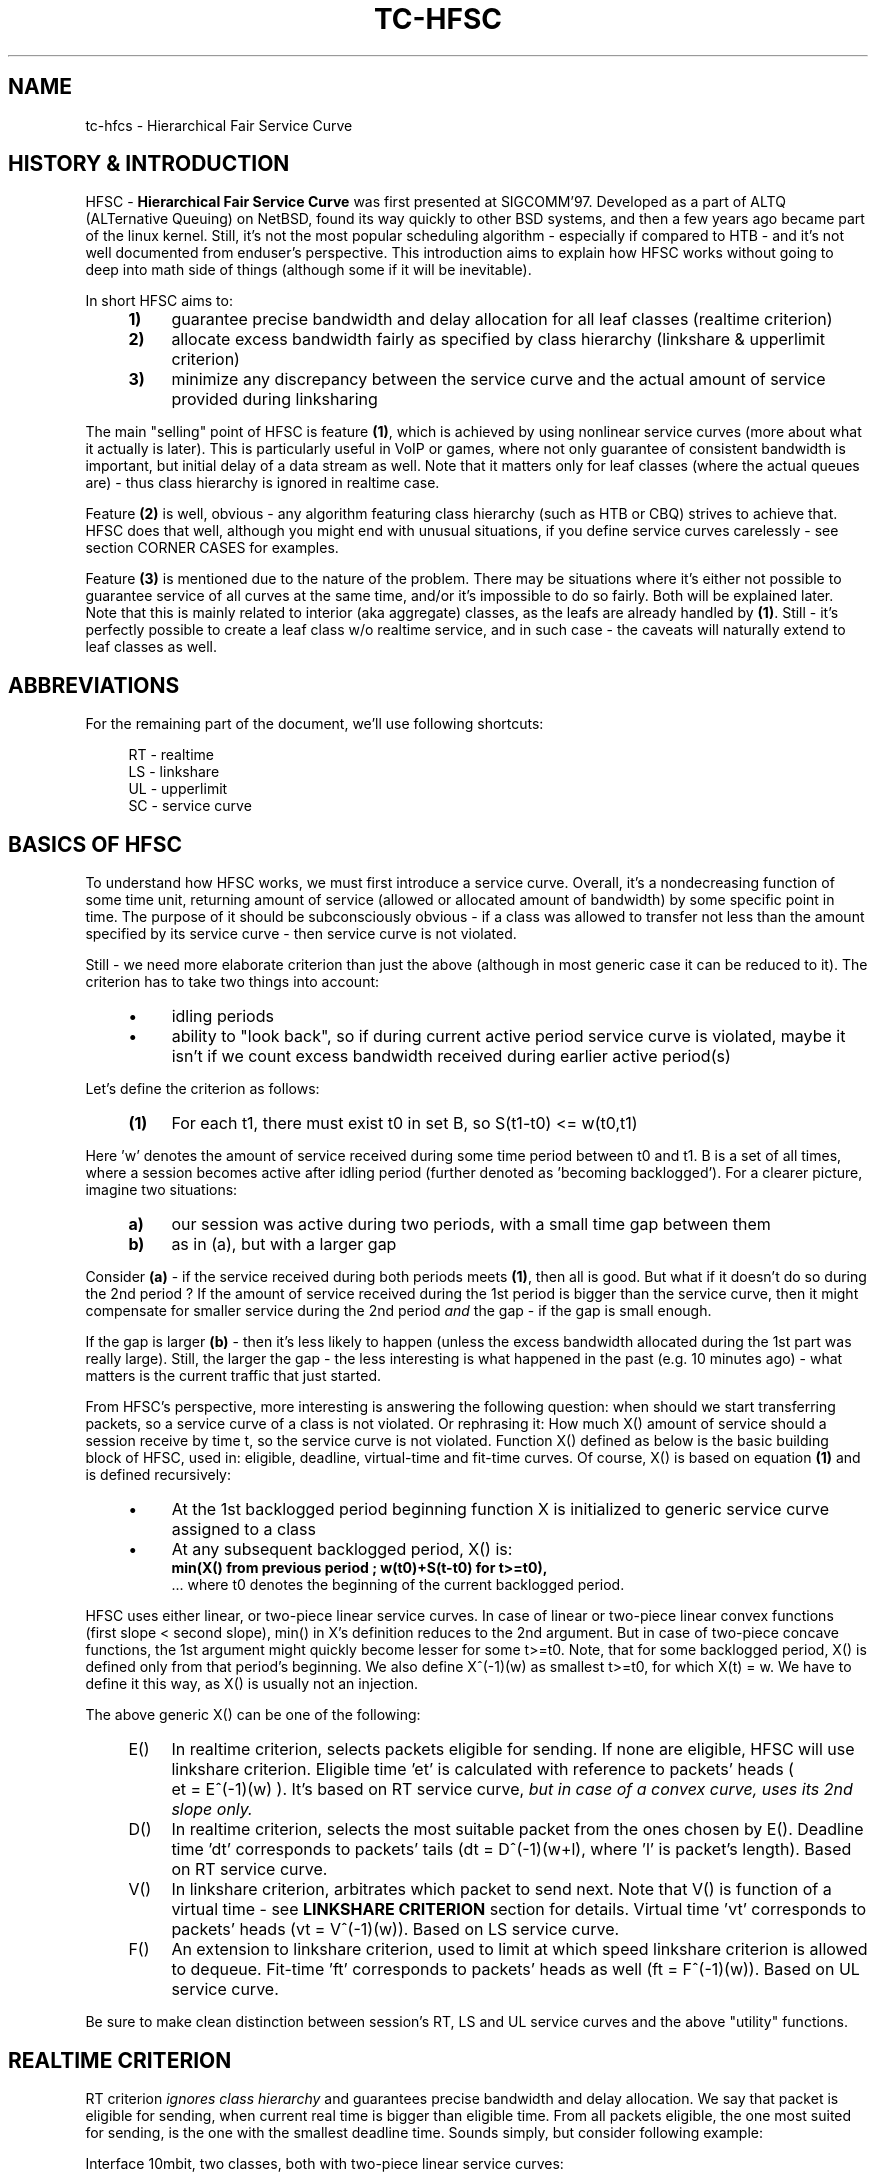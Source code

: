 .TH "TC\-HFSC" 7 "31 October 2011" iproute2 Linux
.SH "NAME"
tc-hfcs \- Hierarchical Fair Service Curve
.
.SH "HISTORY & INTRODUCTION"
.
HFSC \- \fBHierarchical Fair Service Curve\fR was first presented at
SIGCOMM'97. Developed as a part of ALTQ (ALTernative Queuing) on NetBSD, found
its way quickly to other BSD systems, and then a few years ago became part of
the linux kernel. Still, it's not the most popular scheduling algorithm \-
especially if compared to HTB \- and it's not well documented from enduser's
perspective. This introduction aims to explain how HFSC works without
going to deep into math side of things (although some if it will be
inevitable).

In short HFSC aims to:
.
.RS 4
.IP \fB1)\fR 4
guarantee precise bandwidth and delay allocation for all leaf classes (realtime
criterion)
.IP \fB2)\fR
allocate excess bandwidth fairly as specified by class hierarchy (linkshare &
upperlimit criterion)
.IP \fB3)\fR
minimize any discrepancy between the service curve and the actual amount of
service provided during linksharing
.RE
.PP
.
The main "selling" point of HFSC is feature \fB(1)\fR, which is achieved by
using nonlinear service curves (more about what it actually is later). This is
particularly useful in VoIP or games, where not only guarantee of consistent
bandwidth is important, but initial delay of a data stream as well. Note that
it matters only for leaf classes (where the actual queues are) \- thus class
hierarchy is ignored in realtime case.

Feature \fB(2)\fR is well, obvious \- any algorithm featuring class hierarchy
(such as HTB or CBQ) strives to achieve that. HFSC does that well, although
you might end with unusual situations, if you define service curves carelessly
\- see section CORNER CASES for examples.

Feature \fB(3)\fR is mentioned due to the nature of the problem. There may be
situations where it's either not possible to guarantee service of all curves at
the same time, and/or it's impossible to do so fairly. Both will be explained
later. Note that this is mainly related to interior (aka aggregate) classes, as
the leafs are already handled by \fB(1)\fR. Still \- it's perfectly possible to
create a leaf class w/o realtime service, and in such case \- the caveats will
naturally extend to leaf classes as well.

.SH ABBREVIATIONS
For the remaining part of the document, we'll use following shortcuts:
.nf
.RS 4

RT \- realtime
LS \- linkshare
UL \- upperlimit
SC \- service curve
.fi
.
.SH "BASICS OF HFSC"
.
To understand how HFSC works, we must first introduce a service curve.
Overall, it's a nondecreasing function of some time unit, returning amount of
service (allowed or allocated amount of bandwidth) by some specific point in
time. The purpose of it should be subconsciously obvious \- if a class was
allowed to transfer not less than the amount specified by its service curve \-
then service curve is not violated.

Still \- we need more elaborate criterion than just the above (although in
most generic case it can be reduced to it). The criterion has to take two
things into account:
.
.RS 4
.IP \(bu 4
idling periods
.IP \(bu
ability to "look back", so if during current active period service curve is violated, maybe it
isn't if we count excess bandwidth received during earlier active period(s)
.RE
.PP
Let's define the criterion as follows:
.RS 4
.nf
.IP "\fB(1)\fR" 4
For each t1, there must exist t0 in set B, so S(t1\-t0)\~<=\~w(t0,t1)
.fi
.RE
.
.PP
Here 'w' denotes the amount of service received during some time period between t0
and t1. B is a set of all times, where a session becomes active after idling
period (further denoted as 'becoming backlogged'). For a clearer picture,
imagine two situations:
.
.RS 4
.IP \fBa)\fR 4
our session was active during two periods, with a small time gap between them
.IP \fBb)\fR
as in (a), but with a larger gap
.RE
.
.PP
Consider \fB(a)\fR \- if the service received during both periods meets
\fB(1)\fR, then all is good. But what if it doesn't do so during the 2nd
period ? If the amount of service received during the 1st period is bigger
than the service curve, then it might compensate for smaller service during
the 2nd period \fIand\fR the gap \- if the gap is small enough.

If the gap is larger \fB(b)\fR \- then it's less likely to happen (unless the
excess bandwidth allocated during the 1st part was really large). Still, the
larger the gap \- the less interesting is what happened in the past (e.g. 10
minutes ago) \- what matters is the current traffic that just started.

From HFSC's perspective, more interesting is answering the following question:
when should we start transferring packets, so a service curve of a class is not
violated. Or rephrasing it: How much X() amount of service should a session
receive by time t, so the service curve is not violated. Function X() defined
as below is the basic building block of HFSC, used in: eligible, deadline,
virtual\-time and fit\-time curves. Of course, X() is based on equation
\fB(1)\fR and is defined recursively:

.RS 4
.IP \(bu 4
At the 1st backlogged period beginning function X is initialized to generic
service curve assigned to a class
.IP \(bu
At any subsequent backlogged period, X() is:
.nf
\fBmin(X() from previous period ; w(t0)+S(t\-t0) for t>=t0),\fR
.fi
\&... where t0 denotes the beginning of the current backlogged period.
.RE
.
.PP
HFSC uses either linear, or two\-piece linear service curves. In case of
linear or two\-piece linear convex functions (first slope < second slope),
min() in X's definition reduces to the 2nd argument. But in case of two\-piece
concave functions, the 1st argument might quickly become lesser for some
t>=t0. Note, that for some backlogged period, X() is defined only from that
period's beginning. We also define X^(\-1)(w) as smallest t>=t0, for which
X(t)\~=\~w. We have to define it this way, as X() is usually not an injection.

The above generic X() can be one of the following:
.
.RS 4
.IP "E()" 4
In realtime criterion, selects packets eligible for sending. If none are
eligible, HFSC will use linkshare criterion. Eligible time \&'et' is calculated
with reference to packets' heads ( et\~=\~E^(\-1)(w) ). It's based on RT
service curve, \fIbut in case of a convex curve, uses its 2nd slope only.\fR
.IP "D()"
In realtime criterion, selects the most suitable packet from the ones chosen
by E(). Deadline time \&'dt' corresponds to packets' tails
(dt\~=\~D^(\-1)(w+l), where \&'l' is packet's length). Based on RT service
curve.
.IP "V()"
In linkshare criterion, arbitrates which packet to send next. Note that V() is
function of a virtual time \- see \fBLINKSHARE CRITERION\fR section for
details. Virtual time \&'vt' corresponds to packets' heads
(vt\~=\~V^(\-1)(w)). Based on LS service curve.
.IP "F()"
An extension to linkshare criterion, used to limit at which speed linkshare
criterion is allowed to dequeue. Fit\-time 'ft' corresponds to packets' heads
as well (ft\~=\~F^(\-1)(w)). Based on UL service curve.
.RE

Be sure to make clean distinction between session's RT, LS and UL service
curves and the above "utility" functions.
.
.SH "REALTIME CRITERION"
.
RT criterion \fIignores class hierarchy\fR and guarantees precise bandwidth and
delay allocation. We say that packet is eligible for sending, when current real
time is bigger than eligible time. From all packets eligible, the one most
suited for sending, is the one with the smallest deadline time. Sounds simply,
but consider following example:

Interface 10mbit, two classes, both with two\-piece linear service curves:
.RS 4
.IP \(bu 4
1st class \- 2mbit for 100ms, then 7mbit (convex \- 1st slope < 2nd slope)
.IP \(bu
2nd class \- 7mbit for 100ms, then 2mbit (concave \- 1st slope > 2nd slope)
.RE
.PP
Assume for a moment, that we only use D() for both finding eligible packets,
and choosing the most fitting one, thus eligible time would be computed as
D^(\-1)(w) and deadline time would be computed as D^(\-1)(w+l). If the 2nd
class starts sending packets 1 second after the 1st class, it's of course
impossible to guarantee 14mbit, as the interface capability is only 10mbit.
The only workaround in this scenario is to allow the 1st class to send the
packets earlier that would normally be allowed. That's where separate E() comes
to help. Putting all the math aside (see HFSC paper for details), E() for RT
concave service curve is just like D(), but for the RT convex service curve \-
it's constructed using \fIonly\fR RT service curve's 2nd slope (in our example
\- 7mbit).

The effect of such E() \- packets will be sent earlier, and at the same time
D() \fIwill\fR be updated \- so current deadline time calculated from it will
be bigger. Thus, when the 2nd class starts sending packets later, both the 1st
and the 2nd class will be eligible, but the 2nd session's deadline time will be
smaller and its packets will be sent first. When the 1st class becomes idle at
some later point, the 2nd class will be able to "buffer" up again for later
active period of the 1st class.

A short remark \- in a situation, where the total amount of bandwidth
available on the interface is bigger than the allocated total realtime parts
(imagine interface 10 mbit, but 1mbit/2mbit and 2mbit/1mbit classes), the sole
speed of the interface could suffice to guarantee the times.

Important part of RT criterion is that apart from updating its D() and E(),
also V() used by LS criterion is updated. Generally the RT criterion is
secondary to LS one, and used \fIonly\fR if there's a risk of violating precise
realtime requirements. Still, the "participation" in bandwidth distributed by
LS criterion is there, so V() has to be updated along the way. LS criterion can
than properly compensate for non\-ideal fair sharing situation, caused by RT
scheduling. If you use UL service curve its F() will be updated as well (UL
service curve is an extension to LS one \- see \fBUPPERLIMIT CRITERION\fR
section).

Anyway \- careless specification of LS and RT service curves can lead to
potentially undesired situations (see CORNER CASES for examples). This wasn't
the case in HFSC paper where LS and RT service curves couldn't be specified
separately.

.SH "LINKSHARING CRITERION"
.
LS criterion's task is to distribute bandwidth according to specified class
hierarchy. Contrary to RT criterion, there're no comparisons between current
real time and virtual time \- the decision is based solely on direct comparison
of virtual times of all active subclasses \- the one with the smallest vt wins
and gets scheduled. One immediate conclusion from this fact is that absolute
values don't matter \- only ratios between them (so for example, two children
classes with simple linear 1mbit service curves will get the same treatment
from LS criterion's perspective, as if they were 5mbit). The other conclusion
is, that in perfectly fluid system with linear curves, all virtual times across
whole class hierarchy would be equal.

Why is VC defined in term of virtual time (and what is it) ?

Imagine an example: class A with two children \- A1 and A2, both with let's say
10mbit SCs. If A2 is idle, A1 receives all the bandwidth of A (and update its
V() in the process). When A2 becomes active, A1's virtual time is already
\fIfar\fR bigger than A2's one. Considering the type of decision made by LS
criterion, A1 would become idle for a lot of time. We can workaround this
situation by adjusting virtual time of the class becoming active \- we do that
by getting such time "up to date". HFSC uses a mean of the smallest and the
biggest virtual time of currently active children fit for sending. As it's not
real time anymore (excluding trivial case of situation where all classes become
active at the same time, and never become idle), it's called virtual time.

Such approach has its price though. The problem is analogous to what was
presented in previous section and is caused by non\-linearity of service
curves:
.IP 1) 4
either it's impossible to guarantee service curves and satisfy fairness
during certain time periods:

.RS 4
Recall the example from RT section, slightly modified (with 3mbit slopes
instead of 2mbit ones):

.IP \(bu 4
1st class \- 3mbit for 100ms, then 7mbit (convex \- 1st slope < 2nd slope)
.IP \(bu
2nd class \- 7mbit for 100ms, then 3mbit (concave \- 1st slope > 2nd slope)

.PP
They sum up nicely to 10mbit \- interface's capacity. But if we wanted to only
use LS for guarantees and fairness \- it simply won't work. In LS context,
only V() is used for making decision which class to schedule. If the 2nd class
becomes active when the 1st one is in its second slope, the fairness will be
preserved \- ratio will be 1:1 (7mbit:7mbit), but LS itself is of course
unable to guarantee the absolute values themselves \- as it would have to go
beyond of what the interface is capable of.
.RE

.IP 2) 4
and/or it's impossible to guarantee service curves of all classes at the same
time [fairly or not]:

.RS 4

This is similar to the above case, but a bit more subtle. We will consider two
subtrees, arbitrated by their common (root here) parent:

.nf
R (root) -\ 10mbit

A  \- 7mbit, then 3mbit
A1 \- 5mbit, then 2mbit
A2 \- 2mbit, then 1mbit

B  \- 3mbit, then 7mbit
.fi

R arbitrates between left subtree (A) and right (B). Assume that A2 and B are
constantly backlogged, and at some later point A1 becomes backlogged (when all
other classes are in their 2nd linear part).

What happens now ? B (choice made by R) will \fIalways\fR get 7 mbit as R is
only (obviously) concerned with the ratio between its direct children. Thus A
subtree gets 3mbit, but its children would want (at the point when A1 became
backlogged) 5mbit + 1mbit. That's of course impossible, as they can only get
3mbit due to interface limitation.

In the left subtree \- we have the same situation as previously (fair split
between A1 and A2, but violated guarantees), but in the whole tree \- there's
no fairness (B got 7mbit, but A1 and A2 have to fit together in 3mbit) and
there's no guarantees for all classes (only B got what it wanted). Even if we
violated fairness in the A subtree and set A2's service curve to 0, A1 would
still not get the required bandwidth.
.RE
.
.SH "UPPERLIMIT CRITERION"
.
UL criterion is an extensions to LS one, that permits sending packets only
if current real time is bigger than fit\-time ('ft'). So the modified LS
criterion becomes: choose the smallest virtual time from all active children,
such that fit\-time < current real time also holds. Fit\-time is calculated
from F(), which is based on UL service curve. As you can see, its role is
kinda similar to E() used in RT criterion. Also, for obvious reasons \- you
can't specify UL service curve without LS one.

Main purpose of UL service curve is to limit HFSC to bandwidth available on the
upstream router (think adsl home modem/router, and linux server as
nat/firewall/etc. with 100mbit+ connection to mentioned modem/router).
Typically, it's used to create a single class directly under root, setting
linear UL service curve to available bandwidth \- and then creating your class
structure from that class downwards. Of course, you're free to add UL service
(linear or not) curve to any class with LS criterion.

Important part about UL service curve is, that whenever at some point in time
a class doesn't qualify for linksharing due to its fit\-time, the next time it
does qualify, it will update its virtual time to the smallest virtual time of
all active children fit for linksharing. This way, one of the main things LS
criterion tries to achieve \- equality of all virtual times across whole
hierarchy \- is preserved (in perfectly fluid system with only linear curves,
all virtual times would be equal).

Without that, 'vt' would lag behind other virtual times, and could cause
problems. Consider interface with capacity 10mbit, and following leaf classes
(just in case you're skipping this text quickly \- this example shows behavior
that \f(BIdoesn't happen\fR):

.nf
A \- ls 5.0mbit
B \- ls 2.5mbit
C \- ls 2.5mbit, ul 2.5mbit
.fi

If B was idle, while A and C were constantly backlogged, they would normally
(as far as LS criterion is concerned) divide bandwidth in 2:1 ratio. But due
to UL service curve in place, C would get at most 2.5mbit, and A would get the
remaining 7.5mbit. The longer the backlogged period, the more virtual times of
A and C would drift apart. If B became backlogged at some later point in time,
its virtual time would be set to (A's\~vt\~+\~C's\~vt)/2, thus blocking A from
sending any traffic, until B's virtual time catches up with A.
.
.SH "SEPARATE LS / RT SCs"
.
Another difference from original HFSC paper, is that RT and LS SCs can be
specified separately. Moreover \- leaf classes are allowed to have only either
RT SC or LS SC. For interior classes, only LS SCs make sense \- Any RT SC will
be ignored.
.
.SH "CORNER CASES"
.
Separate service curves for LS and RT criteria can lead to certain traps,
that come from "fighting" between ideal linksharing and enforced realtime
guarantees. Those situations didn't exist in original HFSC paper, where
specifying separate LS / RT service curves was not discussed.

Consider interface with capacity 10mbit, with following leaf classes:

.nf
A \- ls 5.0mbit, rt 8mbit
B \- ls 2.5mbit
C \- ls 2.5mbit
.fi

Imagine A and C are constantly backlogged. As B is idle, A and C would divide
bandwidth in 2:1 ratio, considering LS service curve (so in theory \- 6.66 and
3.33). Alas RT criterion takes priority, so A will get 8mbit and LS will be
able to compensate class C for only 2 mbit \- this will cause discrepancy
between virtual times of A and C.

Assume this situation lasts for a lot of time with no idle periods, and
suddenly B becomes active. B's virtual time will be updated to
(A's\~vt\~+\~C's\~vt)/2, effectively landing in the middle between A's and C's
virtual time. The effect \- B, having no RT guarantees, will be punished and
will not be allowed to transfer until C's virtual time catches up.

If the interface had higher capacity \- for example 100mbit, this example
would behave perfectly fine though.

Let's look a bit closer at the above example \- it "cleverly" invalidates one
of the basic things LS criterion tries to achieve \- equality of all virtual
times across class hierarchy. Leaf classes without RT service curves are
literally left to their own fate (governed by messed up virtual times).

Also - it doesn't make much sense. Class A will always be guaranteed up to
8mbit, and this is more than any absolute bandwidth that could happen from its
LS criterion (excluding trivial case of only A being active). If the bandwidth
taken by A is smaller than absolute value from LS criterion, the unused part
will be automatically assigned to other active classes (as A has idling periods
in such case). The only "advantage" is, that even in case of low bandwidth on
average, bursts would be handled at the speed defined by RT criterion. Still,
if extra speed is needed (e.g. due to latency), non linear service curves
should be used in such case.

In the other words - LS criterion is meaningless in the above example.

You can quickly "workaround" it by making sure each leaf class has RT service
curve assigned (thus guaranteeing all of them will get some bandwidth), but it
doesn't make it any more valid.

Keep in mind - if you use nonlinear curves and irregularities explained above
happen \fIonly\fR in the first segment, then there's little wrong with
"overusing" RT curve a bit:

.nf
A \- ls 5.0mbit, rt 9mbit/30ms, then 1mbit
B \- ls 2.5mbit
C \- ls 2.5mbit
.fi

Here, the vt of A will "spike" in the initial period, but then A will never get more
than 1mbit, until B & C catch up. Then everything will be back to normal.
.
.SH "LINUX AND TIMER RESOLUTION"
.
In certain situations, the scheduler can throttle itself and setup so
called watchdog to wakeup dequeue function at some time later. In case of HFSC
it happens when for example no packet is eligible for scheduling, and UL
service curve is used to limit the speed at which LS criterion is allowed to
dequeue packets. It's called throttling, and accuracy of it is dependent on
how the kernel is compiled.

There're 3 important options in modern kernels, as far as timers' resolution
goes: \&'tickless system', \&'high resolution timer support' and \&'timer
frequency'.

If you have \&'tickless system' enabled, then the timer interrupt will trigger
as slowly as possible, but each time a scheduler throttles itself (or any
other part of the kernel needs better accuracy), the rate will be increased as
needed / possible. The ceiling is either \&'timer frequency' if \&'high
resolution timer support' is not available or not compiled in, or it's
hardware dependent and can go \fIfar\fR beyond the highest \&'timer frequency'
setting available.

If \&'tickless system' is not enabled, the timer will trigger at a fixed rate
specified by \&'timer frequency' \- regardless if high resolution timers are
or aren't available.

This is important to keep those settings in mind, as in scenario like: no
tickless, no HR timers, frequency set to 100hz \- throttling accuracy would be
at 10ms. It doesn't automatically mean you would be limited to ~0.8mbit/s
(assuming packets at ~1KB) \- as long as your queues are prepared to cover for
timer inaccuracy. Of course, in case of e.g. locally generated udp traffic \-
appropriate socket size is needed as well. Short example to make it more
understandable (assume hardcore anti\-schedule settings \- HZ=100, no HR
timers, no tickless):

.nf
tc qdisc add dev eth0 root handle 1:0 hfsc default 1
tc class add dev eth0 parent 1:0 classid 1:1 hfsc rt m2 10mbit
.fi

Assuming packet of ~1KB size and HZ=100, that averages to ~0.8mbit \- anything
beyond it (e.g. the above example with specified rate over 10x bigger) will
require appropriate queuing and cause bursts every ~10 ms. As you can
imagine, any HFSC's RT guarantees will be seriously invalidated by that.
Aforementioned example is mainly important if you deal with old hardware \- as
it's particularly popular for home server chores. Even then, you can easily
set HZ=1000 and have very accurate scheduling for typical adsl speeds.

Anything modern (apic or even hpet msi based timers + \&'tickless system')
will provide enough accuracy for superb 1gbit scheduling. For example, on one
of basically cheap dual core AMD boards I have with following settings:

.nf
tc qdisc add dev eth0 parent root handle 1:0 hfsc default 1
tc class add dev eth0 paretn 1:0 classid 1:1 hfsc rt m2 300mbit
.fi

And simple:

.nf
nc \-u dst.host.com 54321 </dev/zero
nc \-l \-p 54321 >/dev/null
.fi

\&...will yield following effects over period of ~10 seconds (taken from
/proc/interrupts):

.nf
319: 42124229   0  HPET_MSI\-edge  hpet2 (before)
319: 42436214   0  HPET_MSI\-edge  hpet2 (after 10s.)
.fi

That's roughly 31000/s. Now compare it with HZ=1000 setting. The obvious
drawback of it is that cpu load can be rather extensive with servicing that
many timer interrupts. Example with 300mbit RT service curve on 1gbit link is
particularly ugly, as it requires a lot of throttling with minuscule delays.

Also note that it's just an example showing capability of current hardware.
The above example (essentially 300mbit TBF emulator) is pointless on internal
interface to begin with \- you will pretty much always want regular LS service
curve there, and in such scenario HFSC simply doesn't throttle at all.

300mbit RT service curve (selected columns from mpstat \-P ALL 1):

.nf
10:56:43 PM  CPU  %sys     %irq   %soft   %idle
10:56:44 PM  all  20.10    6.53   34.67   37.19
10:56:44 PM    0  35.00    0.00   63.00    0.00
10:56:44 PM    1   4.95   12.87    6.93   73.27
.fi

So, in rare case you need those speeds with only RT service curve, or with UL
service curve \- remember about drawbacks.
.
.SH "CAVEAT: RANDOM ONLINE EXAMPLES"
.
For reasons unknown (though well guessed), many examples you can google love to
overuse UL criterion and stuff it in every node possible. This makes no sense
and works against what HFSC tries to do (and does pretty damn well). Use UL
where it makes sense - on the uppermost node to match upstream router's uplink
capacity. Or - in special cases, such as testing (limit certain subtree to some
speed) or customers that must never get more than certain speed. In the last
case you can usually achieve the same by just using RT criterion without LS+UL
on leaf nodes.

As for router case - remember it's good to differentiate between "traffic to
router" (remote console, web config, etc.) and "outgoing traffic", so for
example:

.nf
tc qdisc add dev eth0 root handle 1:0 hfsc default 0x8002
tc class add dev eth0 parent 1:0 classid 1:999 hfsc rt m2 50mbit
tc class add dev eth0 parent 1:0 classid 1:1 hfsc ls m2 2mbit ul m2 2mbit
.fi

\&... so "internet" tree under 1:1 and "router itself" as 1:999
.
.SH "LAYER2 ADAPTATION"
.
Please refer to \fBtc\-stab\fR(8)
.
.SH "SEE ALSO"
.
\fBtc\fR(8), \fBtc\-hfsc\fR(8), \fBtc\-stab\fR(8)

Please direct bugreports and patches to: <net...@vger.kernel.org>
.
.SH "AUTHOR"
.
Manpage created by Michal Soltys (sol...@ziu.info)
